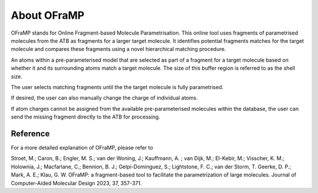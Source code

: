 About OFraMP
============

OFraMP stands for Online Fragment-based Molecule Parametrisation. This online tool uses fragments of parametrised molecules from the ATB as fragments for a larger target molecule. It identifies potential fragments matches for the target molecule and compares these fragments using a novel hierarchical matching procedure.

An atoms within a pre-parameterised model that are selected as part of a fragment for a target molecule based on whether it and its surrounding atoms match a target molecule. The size of this buffer region is referred to as the shell size. 

The user selects matching fragments until the the target molecule is fully parametrised. 

If desired, the user can also manually change the charge of individual atoms.

If atom charges cannot be assigned from the available pre-parameterised molecules within the database, the user can send the missing fragment directly to the ATB for processing.


Reference
---------
For a more detailed explanation of OFraMP, please refer to 

Stroet, M.; Caron, B.; Engler, M. S.; van der Woning, J.; Kauffmann, A. ; van Dijk, M.; El-Kebir, M.; Visscher, K. M.; Holownia, J.; Macfarlane, C.; Bennion, B. J.; Gelpi-Dominguez, S.;  Lightstone, F. C.; van der Storm, T. Geerke, D. P.; Mark, A. E.; Klau, G. W. OFraMP: a fragment-based tool to facilitate the parametrization of large molecules. Journal of Computer-Aided Molecular Design 2023, 37, 357-371.
